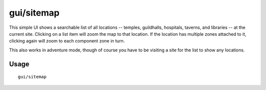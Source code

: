 gui/sitemap
===========

.. dfhack-tool::
    :summary: List and zoom to locations at the current site.
    :tags: adventure fort inspection

This simple UI shows a searchable list of all locations -- temples, guildhalls,
hospitals, taverns, and libraries -- at the current site. Clicking on a list
item will zoom the map to that location. If the location has multiple zones
attached to it, clicking again will zoom to each component zone in turn.

This also works in adventure mode, though of course you have to be visiting a
site for the list to show any locations.

Usage
-----

::

    gui/sitemap

